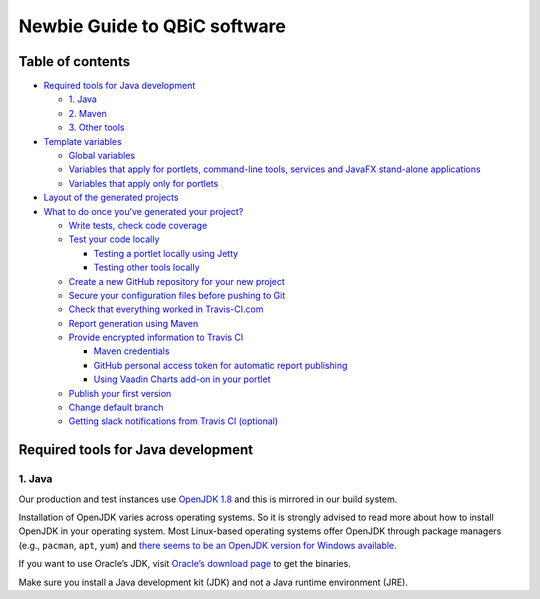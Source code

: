 .. _noobs:

=============================
Newbie Guide to QBiC software
=============================

Table of contents
-----------------

-  `Required tools for Java development`_

   -  `1. Java`_
   -  `2. Maven`_
   -  `3. Other tools`_

-  `Template variables`_

   -  `Global variables`_
   -  `Variables that apply for portlets, command-line tools, services
      and JavaFX stand-alone applications`_
   -  `Variables that apply only for portlets`_

-  `Layout of the generated projects`_
-  `What to do once you’ve generated your project?`_

   -  `Write tests, check code coverage`_
   -  `Test your code locally`_

      -  `Testing a portlet locally using Jetty`_
      -  `Testing other tools locally`_

   -  `Create a new GitHub repository for your new project`_
   -  `Secure your configuration files before pushing to Git`_
   -  `Check that everything worked in Travis-CI.com`_
   -  `Report generation using Maven`_
   -  `Provide encrypted information to Travis CI`_

      -  `Maven credentials`_
      -  `GitHub personal access token for automatic report publishing`_
      -  `Using Vaadin Charts add-on in your portlet`_

   -  `Publish your first version`_
   -  `Change default branch`_
   -  `Getting slack notifications from Travis CI (optional)`_

Required tools for Java development
-----------------------------------

1. Java
~~~~~~~

Our production and test instances use `OpenJDK 1.8`_ and this is
mirrored in our build system.

Installation of OpenJDK varies across operating systems. So it is
strongly advised to read more about how to install OpenJDK in your
operating system. Most Linux-based operating systems offer OpenJDK
through package managers (e.g., ``pacman``, ``apt``, ``yum``) and `there
seems to be an OpenJDK version for Windows available`_.

If you want to use Oracle’s JDK, visit `Oracle’s download page`_ to get
the binaries.

Make sure you install a Java development kit (JDK) and not a Java
runtime environment (JRE).

.. _Required tools for Java development: #required-tools-for-java-development
.. _1. Java: #1-java
.. _2. Maven: #2-maven
.. _3. Other tools: #3-other-tools
.. _Template variables: #template-variables
.. _Global variables: #global-variables
.. _Variables that apply for portlets, command-line tools, services and JavaFX stand-alone applications: #variables-that-apply-for-portlets--command-line-tools--services-and-javafx-stand-alone-applications
.. _Variables that apply only for portlets: #variables-that-apply-only-for-portlets
.. _Layout of the generated projects: #layout-of-the-generated-projects
.. _What to do once you’ve generated your project?: #what-to-do-once-you-ve-generated-your-project-
.. _Write tests, check code coverage: #write-tests--check-code-coverage
.. _Test your code locally: #test-your-code-locally
.. _Testing a portlet locally using Jetty: #testing-a-portlet-locally-using-jetty
.. _Testing other tools locally: #testing-other-tools-locally
.. _Create a new GitHub repository for your new project: #create-a-new-github-repository-for-your-new-project
.. _Secure your configuration files before pushing to Git: #secure-your-configuration-files-before-pushing-to-git
.. _Check that everything worked in Travis-CI.com: #check-that-everything-worked-in-travis-cicom
.. _Report generation using Maven: #report-generation-using-maven
.. _Provide encrypted information to Travis CI: #provide-encrypted-information-to-travis-ci
.. _Maven credentials: #maven-credentials
.. _GitHub personal access token for automatic report publishing: #github-personal-access-token-for-automatic-report-publishing
.. _Using Vaadin Charts add-on in your portlet: #using-vaadin-charts-add-on-in-your-portlet
.. _Publish your first version: #publish-your-first-version
.. _Change default branch: #change-default-branch
.. _Getting slack notifications from Travis CI (optional): #getting-slack-notifications-from-travis-ci--optional-
.. _OpenJDK 1.8: http://openjdk.java.net/
.. _there seems to be an OpenJDK version for Windows available: https://stackoverflow.com/questions/5991508/openjdk-availability-for-windows-os
.. _Oracle’s download page: http://www.oracle.com/technetwork/java/javase/downloads/index.html
